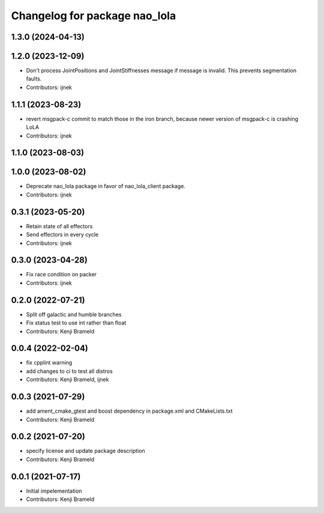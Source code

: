 ^^^^^^^^^^^^^^^^^^^^^^^^^^^^^^
Changelog for package nao_lola
^^^^^^^^^^^^^^^^^^^^^^^^^^^^^^

1.3.0 (2024-04-13)
------------------

1.2.0 (2023-12-09)
------------------
* Don't process JointPositions and JointStiffnesses message if message is invalid. This prevents segmentation faults.
* Contributors: ijnek

1.1.1 (2023-08-23)
------------------
* revert msgpack-c commit to match those in the iron branch, because newer version of msgpack-c is crashing LoLA
* Contributors: ijnek

1.1.0 (2023-08-03)
------------------

1.0.0 (2023-08-02)
------------------
* Deprecate nao_lola package in favor of nao_lola_client package.
* Contributors: ijnek

0.3.1 (2023-05-20)
------------------
* Retain state of all effectors
* Send effectors in every cycle
* Contributors: ijnek

0.3.0 (2023-04-28)
------------------
* Fix race condition on packer
* Contributors: ijnek

0.2.0 (2022-07-21)
------------------
* Split off galactic and humble branches
* Fix status test to use int rather than float
* Contributors: Kenji Brameld

0.0.4 (2022-02-04)
------------------
* fix cpplint warning
* add changes to ci to test all distros
* Contributors: Kenji Brameld, ijnek

0.0.3 (2021-07-29)
------------------
* add ament_cmake_gtest and boost dependency in package.xml and CMakeLists.txt
* Contributors: Kenji Brameld

0.0.2 (2021-07-20)
------------------
* specify license and update package description
* Contributors: Kenji Brameld

0.0.1 (2021-07-17)
------------------
* Initial impelementation
* Contributors: Kenji Brameld

